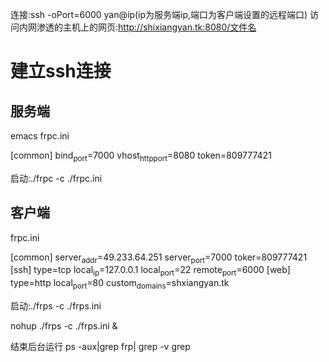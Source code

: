 连接:ssh -oPort=6000 yan@ip(ip为服务端ip,端口为客户端设置的远程端口)
访问内网渗透的主机上的网页:http://shixiangyan.tk:8080/文件名
* 建立ssh连接
** 服务端
emacs frpc.ini

[common]
bind_port=7000
vhost_http_port=8080
token=809777421

启动:./frpc -c ./frpc.ini
** 客户端
frpc.ini

[common]
server_addr=49.233.64.251
server_port=7000
toker=809777421
[ssh]
type=tcp
local_ip=127.0.0.1
local_port=22
remote_port=6000
[web]
type=http
local_port=80
custom_domains=shxiangyan.tk



启动:./frps -c ./frps.ini

nohup ./frps -c ./frps.ini &

结束后台运行
ps -aux|grep frp| grep -v grep
[1]12345
kill -9 12345


